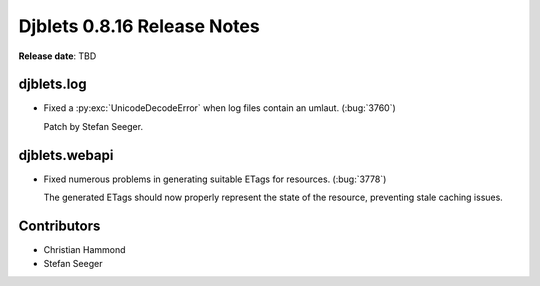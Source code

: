 ============================
Djblets 0.8.16 Release Notes
============================

**Release date**: TBD


djblets.log
===========

* Fixed a :py:exc:`UnicodeDecodeError` when log files contain an umlaut.
  (:bug:`3760`)

  Patch by Stefan Seeger.


djblets.webapi
==============

* Fixed numerous problems in generating suitable ETags for resources.
  (:bug:`3778`)

  The generated ETags should now properly represent the state of the
  resource, preventing stale caching issues.


Contributors
============

* Christian Hammond
* Stefan Seeger
